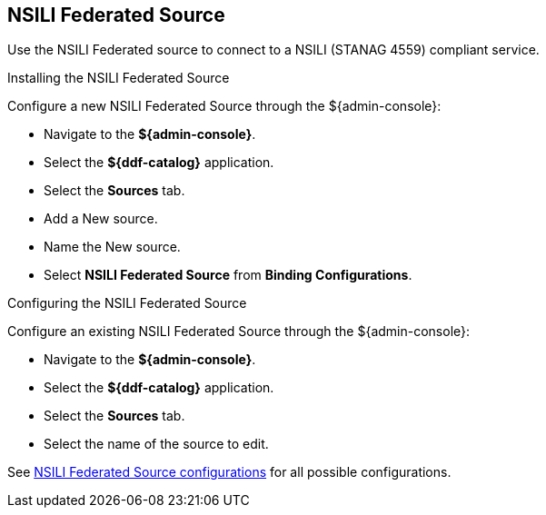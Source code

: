 :title: NSILI Federated Source
:type: source
:status: published
:link: _nsili_federated_source
:summary: Queries a NSILI compliant service.
:federated: x
:connected:
:catalogprovider:
:storageprovider:
:catalogstore:

== {title}


Use the NSILI Federated source to connect to a NSILI (STANAG 4559) compliant service.

.Installing the NSILI Federated Source

Configure a new NSILI Federated Source through the ${admin-console}:

* Navigate to the *${admin-console}*.
* Select the *${ddf-catalog}* application.
* Select the *Sources* tab.
* Add a New source.
* Name the New source.
* Select *NSILI Federated Source* from *Binding Configurations*.

.Configuring the NSILI Federated Source
Configure an existing NSILI Federated Source through the ${admin-console}:

* Navigate to the *${admin-console}*.
* Select the *${ddf-catalog}* application.
* Select the *Sources* tab.
* Select the name of the source to edit.

See <<NSILI_Federated_Source,NSILI Federated Source configurations>> for all possible configurations.

